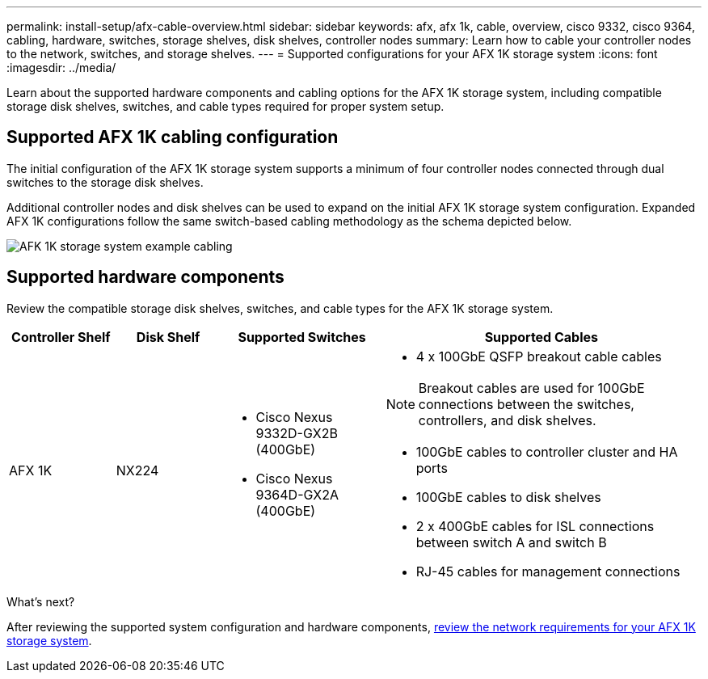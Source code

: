---
permalink: install-setup/afx-cable-overview.html
sidebar: sidebar
keywords: afx, afx 1k, cable, overview, cisco 9332, cisco 9364, cabling, hardware, switches, storage shelves, disk shelves, controller nodes
summary: Learn how to cable your controller nodes to the network, switches, and storage shelves. 
---
= Supported configurations for your AFX 1K storage system
:icons: font
:imagesdir: ../media/

[.lead]
Learn about the supported hardware components and cabling options for the AFX 1K storage system, including compatible storage disk shelves, switches, and cable types required for proper system setup. 

== Supported AFX 1K cabling configuration
The initial configuration of the AFX 1K storage system supports a minimum of four controller nodes connected through dual switches to the storage disk shelves. 

Additional controller nodes and disk shelves can be used to expand on the initial AFX 1K storage system configuration. Expanded AFX 1K configurations follow the same switch-based cabling methodology as the schema depicted below. 

image:../media/drw_afx_cable_overview_half_node_ieops-2358.svg[AFK 1K storage system example cabling]

== Supported hardware components
Review the compatible storage disk shelves, switches, and cable types for the AFX 1K storage system.

[cols="2,2,3,6",options="header"]
|===
a| *Controller Shelf* a| *Disk Shelf* a| *Supported Switches* a| *Supported Cables*
a|
AFX 1K
a|
NX224
a|
* Cisco Nexus 9332D-GX2B (400GbE)
* Cisco Nexus 9364D-GX2A (400GbE)
a|
* 4 x 100GbE QSFP breakout cable cables

NOTE: Breakout cables are used for 100GbE connections between the switches, controllers, and disk shelves. 

* 100GbE cables to controller cluster and HA ports
* 100GbE cables to disk shelves
* 2 x 400GbE cables for ISL connections between switch A and switch B 
* RJ-45 cables for management connections
|===

.What's next?
After reviewing the supported system configuration and hardware components, link:install-network-reqs.html[review the network requirements for your AFX 1K storage system].
